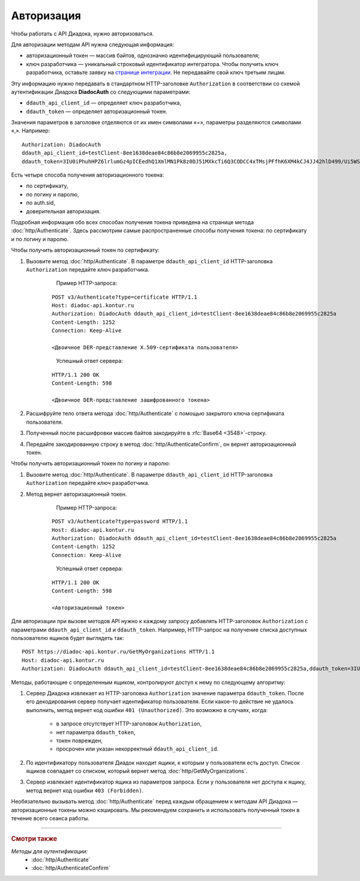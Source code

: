 Авторизация
===========

Чтобы работать с API Диадока, нужно авторизоваться.

Для авторизации методам API нужна следующая информация:

- авторизационный токен — массив байтов, однозначно идентифицирующий пользователя;
- ключ разработчика — уникальный строковый идентификатор интегратора. Чтобы получить ключ разработчика, оставьте заявку на `странице интеграции <https://www.diadoc.ru/integrations/api>`__. Не передавайте свой ключ третьим лицам. 

Эту информацию нужно передавать в стандартном HTTP-заголовке ``Authorization`` в соответствии со схемой аутентификации Диадока **DiadocAuth** со следующими параметрами:

- ``ddauth_api_client_id`` — определяет ключ разработчика,
- ``ddauth_token`` — определяет авторизационный токен.

Значения параметров в заголовке отделяются от их имен символами «=», параметры разделяются символами «,». Например:

::

    Authorization: DiadocAuth
    ddauth_api_client_id=testClient-8ee1638deae84c86b8e2069955c2825a,
    ddauth_token=3IU0iPhuhHPZ6lrlumGz4pICEedhQ1XmlMN1Pk8z0DJ51MXkcTi6Q3CODCC4xTMsjPFfhK6XM4kCJ4JJ42hlD499/Ui5WSq6lrPwcdp4IIKswVUwyE0ZiwhlpeOwRjNrvUX1yPrxr0dY8a0w8ePsc1DG8HAlZce8a0hZiWylMqu23d/vfzRFuA==

Есть четыре способа получения авторизационного токена:

- по сертификату,
- по логину и паролю,
- по auth.sid,
- доверительная авторизация.

Подробная информация обо всех способах получения токена приведена на странице метода :doc:`http/Authenticate`. Здесь рассмотрим самые распространенные способы получения токена: по сертификату и по логину и паролю.

Чтобы получить авторизационный токен по сертификату:

1. Вызовите метод :doc:`http/Authenticate`. В параметре ``ddauth_api_client_id`` HTTP-заголовка ``Authorization`` передайте ключ разработчика.

	Пример HTTP-запроса:

    ::

        POST v3/Authenticate?type=certificate HTTP/1.1
        Host: diadoc-api.kontur.ru
        Authorization: DiadocAuth ddauth_api_client_id=testClient-8ee1638deae84c86b8e2069955c2825a
        Content-Length: 1252
        Connection: Keep-Alive

        <Двоичное DER-представление X.509-сертификата пользователя> 
    ..

	Успешный ответ сервера:

    ::

        HTTP/1.1 200 OK
        Content-Length: 598

        <Двоичное DER-представление зашифрованного токена>

2. Расшифруйте тело ответа метода :doc:`http/Authenticate` с помощью закрытого ключа сертификата пользователя. 
3. Полученный после расшифровки массив байтов закодируйте в :rfc:`Base64 <3548>`-строку.
4. Передайте закодированную строку в метод :doc:`http/AuthenticateConfirm`, он вернет авторизационный токен.

Чтобы получить авторизационный токен по логину и паролю:

1. Вызовите метод :doc:`http/Authenticate`. В параметре ``ddauth_api_client_id`` HTTP-заголовка ``Authorization`` передайте ключ разработчика.
2. Метод вернет авторизационный токен.

	Пример HTTP-запроса:

    ::

        POST v3/Authenticate?type=password HTTP/1.1
        Host: diadoc-api.kontur.ru
        Authorization: DiadocAuth ddauth_api_client_id=testClient-8ee1638deae84c86b8e2069955c2825a
        Content-Length: 1252
        Connection: Keep-Alive
    ..

	Успешный ответ сервера:

    ::

        HTTP/1.1 200 OK
        Content-Length: 598

        <Авторизационный токен>

Для авторизации при вызове методов API нужно к каждому запросу добавлять HTTP-заголовок ``Authorization`` с параметрами ``ddauth_api_client_id`` и ``ddauth_token``. Например, HTTP-запрос на получение списка доступных пользователю ящиков будет выглядеть так:

::

    POST https://diadoc-api.kontur.ru/GetMyOrganizations HTTP/1.1
    Host: diadoc-api.kontur.ru
    Authorization: DiadocAuth ddauth_api_client_id=testClient-8ee1638deae84c86b8e2069955c2825a,ddauth_token=3IU0iPhuhHPZ6lrlumGz4pICEedhQ1XmlMN1Pk8z0DJ51MXkcTi6Q3CODCC4xTMsjPFfhK6XM4kCJ4JJ42hlD499/Ui5WSq6lrPwcdp4IIKswVUwyE0ZiwhlpeOwRjNrvUX1yPrxr0dY8a0w8ePsc1DG8HAlZce8a0hZiWylMqu23d/vfzRFuA==

Методы, работающие с определенным ящиком, контролируют доступ к нему по следующему алгоритму:

1. Сервер Диадока извлекает из HTTP-заголовка ``Authorization`` значение параметра ``ddauth_token``. После его декодирования сервер получает идентификатор пользователя. Если какое-то действие не удалось выполнить, метод вернет код ошибки ``401 (Unauthorized)``. Это возможно в случаях, когда:

	- в запросе отсутствует HTTP-заголовок ``Authorization``, 
	- нет параметра ``ddauth_token``,
	- токен поврежден,
	- просрочен или указан некорректный ``ddauth_api_client_id``.

2. По идентификатору пользователя Диадок находит ящики, к которым у пользователя есть доступ. Список ящиков совпадает со списком, который вернет метод :doc:`http/GetMyOrganizations`.
3. Сервер извлекает идентификатор ящика из параметров запроса. Если у пользователя нет доступа к ящику, метод вернет код ошибки ``403 (Forbidden)``.

Необязательно вызывать метод :doc:`http/Authenticate` перед каждым обращением к методам API Диадока — авторизационные токены можно кэшировать. Мы рекомендуем сохранить и использовать полученный токен в течение всего сеанса работы.

----

.. rubric:: Смотри также

*Методы для аутентификации:*
	- :doc:`http/Authenticate`
	- :doc:`http/AuthenticateConfirm`